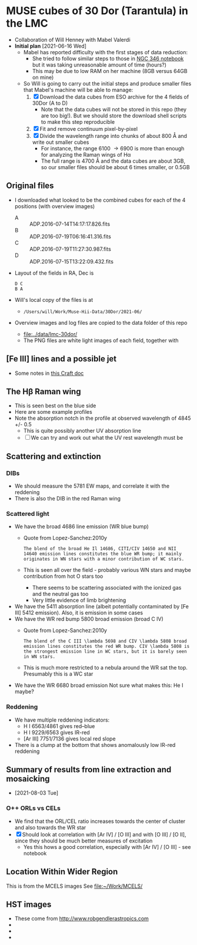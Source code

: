 * MUSE cubes of 30 Dor (Tarantula) in the LMC

+ Collaboration of Will Henney with Mabel Valerdi
+ *Initial plan* [2021-06-16 Wed]
  + Mabel has reported difficulty with the first stages of data reduction:
    + She tried to follow similar steps to those in [[file:~/Dropbox/muse-hii-regions/notebooks/02-00-raman-wings.ipynb][NGC 346 notebook]] but it was taking unreasonable amount of time (hours?)
    + This may be due to low RAM on her machine (8GB versus 64GB on mine)
  + So Will is going to carry out the initial steps and produce smaller files that Mabel's machine will be able to manage:
    1. [X] Download the data cubes from ESO archive for the 4 fields of 30Dor (A to D)
       - Note that the data cubes will not be stored in this repo (they are too big!).  But we should store the download shell scripts to make this step reproducible
    2. [X] Fit and remove continuum pixel-by-pixel
    3. [X] Divide the wavelength range into chunks of about 800 \AA and write out smaller cubes
       - For instance, the range 6100 \to 6900 is more than enough for analyzing the Raman wings of H\alpha
       - The full range is 4700 \AA and the data cubes are about 3GB, so our smaller files should be about 6 times smaller, or 0.5GB


** Original files
+ I downloaded what looked to be the combined cubes for each of the 4 positions (with overview images)
  + A :: ADP.2016-07-14T14:17:17.826.fits
  + B :: ADP.2016-07-19T06:16:41.316.fits
  + C :: ADP.2016-07-19T11:27:30.987.fits
  + D :: ADP.2016-07-15T13:22:09.432.fits
+ Layout of the fields in RA, Dec is
  : D C
  : B A 
+ Will's local copy of the files is at
  + ~/Users/will/Work/Muse-Hii-Data/30Dor/2021-06/~
+ Overview images and log files are copied to the data folder of this repo
  + [[file:../data/lmc-30dor/]]
  + The PNG files are white light images of each field, together with 



** [Fe III] lines and a possible jet
+ Some notes in [[https://www.craft.do/s/rNuIpgvsEx8WxD][this Craft doc]]


** The H\beta Raman wing
:PROPERTIES:
:ATTACH_DIR: /Users/will/Dropbox/muse-hii-regions/docs/lmc-30dor_att
:END:
+ This is seen best on the blue side
+ Here are some example profiles
  [[file:lmc-30dor_att/screenshot-20210809-215942.png]]
+ Note the absorption notch in the profile at observed wavelength of 4845 +/- 0.5
  + This is quite possibly another UV absorption line
  + [ ] We can try and work out what the UV rest wavelength must be


** Scattering and extinction

*** DIBs
+ We should measure the 5781 EW maps, and correlate it with the reddening
+ There is also the DIB in the red Raman wing
*** Scattered light
+ We have the broad 4686 line emission (WR blue bump)
  + Quote from Lopez-Sanchez:2010y
    : The blend of the broad He Il 14686, CITI/CIV 14650 and NII 14640 emission lines constitutes the blue WR bump; it mainly originates in WN stars with a minor contribution of WC stars.
  + This is seen all over the field - probably various WN stars and maybe contribution from hot O stars too
    + There seems to be scattering associated with the ionized gas and the neutral gas too
    + Very little evidence of limb brightening
+ We have the 5411 absorption line (albeit potentially contaminated by [Fe III] 5412 emission).  Also, it is emission in some cases
+ We have the WR red bump 5800 broad emission (broad C IV)
  + Quote from Lopez-Sanchez:2010y
    : The blend of the C III \lambda 5698 and CIV \lambda 5808 broad emission lines constitutes the red WR bump. CIV \lambda 5808 is the strongest emission line in WC stars, but it is barely seen in WN stars.
  + This is much more restricted to a nebula around the WR sat the top. Presumably this is a WC star
+ We have the WR 6680 broad emission Not sure what makes this: He I maybe?
*** Reddening
+ We have multiple reddening indicators:
  + H I 6563/4861 gives red--blue
  + H I 9229/6563 gives IR-red
  + [Ar III] 7751/7136 gives local red slope
+ There is a clump at the bottom that shows anomalously low IR-red reddening
    

** Summary of results from line extraction and mosaicking
+ [2021-08-03 Tue]
*** O++ ORLs vs CELs
+ We find that the ORL/CEL ratio increases towards the center of cluster and also towards the WR star
+ [X] Should look at correlation with [Ar IV] / [O III] and with [O III] / [O II], since they should be much better measures of excitation
  + Yes this hows a good correlation, especially with [Ar IV] / [O III] - see notebook

** Location Within Wider Region
:PROPERTIES:
:ATTACH_DIR: /Users/will/Dropbox/muse-hii-regions/docs/lmc-30dor_att
:END:
[[file:lmc-30dor_att/screenshot-20210728-231746.png]]
This is from the MCELS images
[[file:lmc-30dor_att/screenshot-20210728-231844.png]]
See [[file:~/Work/MCELS/]]


** HST images
+ These come from http://www.robgendlerastropics.com
+ [[file:hst-images/Tarantula-HST-ESO-HR.jpg]]
+ [[file:hst-images/Tarantula-HST-ESO-LL.jpg]]
+ [[file:hst-images/Tarantula-HST-ESO-annotated.jpg]]
